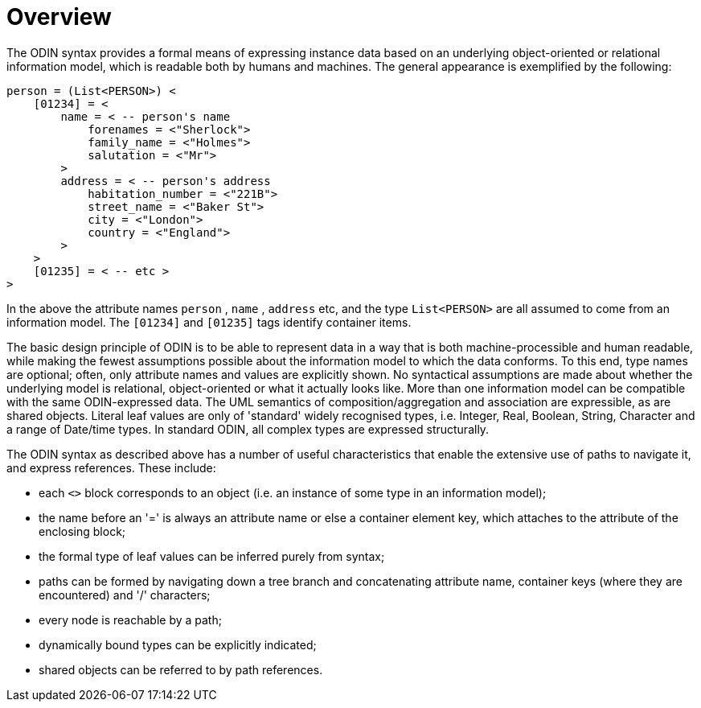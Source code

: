 = Overview

The ODIN syntax provides a formal means of expressing instance data based on an underlying object-oriented or relational information model, which is readable both by humans and machines. The general appearance is exemplified by the following:

[source, odin]
--------
person = (List<PERSON>) < 
    [01234] = < 
        name = < -- person's name 
            forenames = <"Sherlock"> 
            family_name = <"Holmes"> 
            salutation = <"Mr"> 
        >
        address = < -- person's address 
            habitation_number = <"221B">
            street_name = <"Baker St">
            city = <"London">
            country = <"England">
        >
    >
    [01235] = < -- etc >
>
--------

In the above the attribute names `person` , `name` , `address` etc, and the type `List<PERSON>` are all assumed to come from an information model. The `[01234]` and `[01235]` tags identify container items.

The basic design principle of ODIN is to be able to represent data in a way that is both machine-processible and human readable, while making the fewest assumptions possible about the information model to which the data conforms. To this end, type names are optional; often, only attribute names and values are explicitly shown. No syntactical assumptions are made about whether the underlying model is relational, object-oriented or what it actually looks like. More than one information model can be compatible with the same ODIN-expressed data. The UML semantics of composition/aggregation and association are expressible, as are shared objects. Literal leaf values are only of 'standard' widely recognised types, i.e. Integer, Real, Boolean, String, Character and a range of Date/time types. In standard ODIN, all complex types are expressed structurally.

The ODIN syntax as described above has a number of useful characteristics that enable the extensive use of paths to navigate it, and express references. These include:

* each `<>` block corresponds to an object (i.e. an instance of some type in an information model);
* the name before an '=' is always an attribute name or else a container element key, which attaches to the attribute of the enclosing block;
* the formal type of leaf values can be inferred purely from syntax;
* paths can be formed by navigating down a tree branch and concatenating attribute name, container keys (where they are encountered) and '/' characters;
* every node is reachable by a path;
* dynamically bound types can be explicitly indicated;
* shared objects can be referred to by path references.